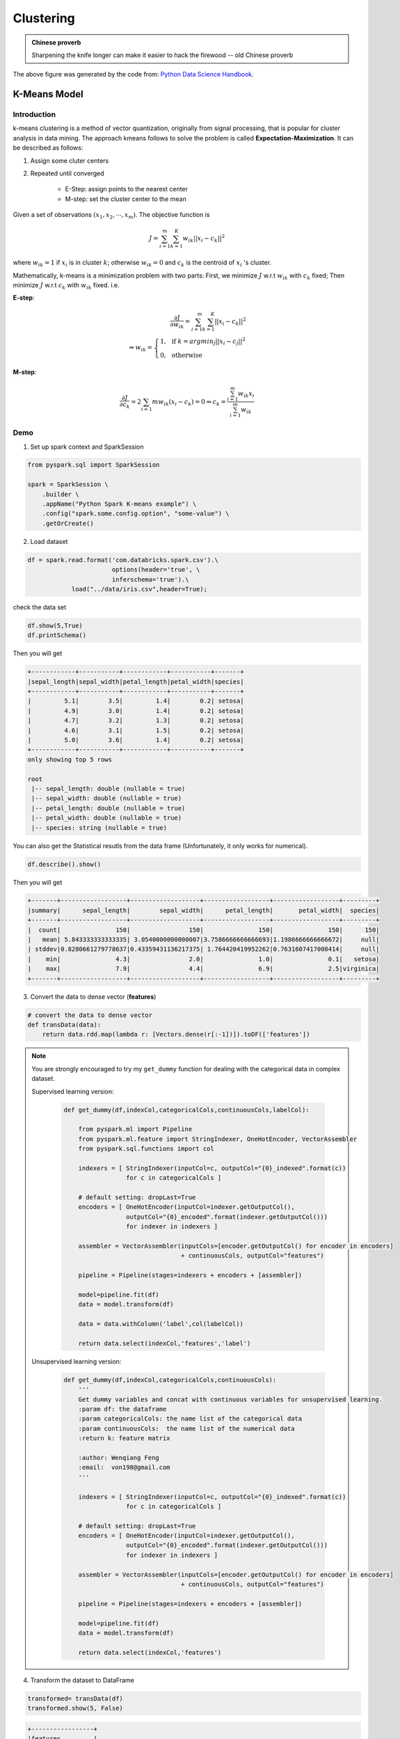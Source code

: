 
.. _clustering:

===========
Clustering
===========

.. admonition:: Chinese proverb

   Sharpening the knife longer can make it easier to hack the firewood -- old Chinese proverb

.. figure:: images/clustering_logo.png
   :align: center

The above figure was generated by the code from: `Python Data Science Handbook`_.

K-Means Model
+++++++++++++

Introduction
------------

k-means clustering is a method of vector quantization, originally from signal processing, that is popular for cluster analysis in data mining. The approach kmeans follows to solve the problem is called **Expectation-Maximization**. It can be described as follows:

1. Assign some cluter centers
2. Repeated until converged

	* E-Step: assign points to the nearest center
	* M-step: set the cluster center to the mean 


Given a set of observations :math:`(x_1, x_2, \cdots, x_m)`. The objective function is 

.. math::

	J = \sum_{i=1}^{m}\sum_{k=1}^{K}w_{ik} ||x_i-c_k||^2

where :math:`w_{ik}=1` if :math:`x_i` is in cluster :math:`k`; otherwise  :math:`w_{ik}=0` and :math:`c_k` is the centroid of :math:`x_i` 's cluster. 

Mathematically, k-means is a minimization problem with two parts: First, we minimize :math:`J` w.r.t :math:`w_{ik}` with :math:`c_k` fixed; Then minimize :math:`J` w.r.t :math:`c_k` with :math:`w_{ik}` fixed. i.e.

**E-step**: 

.. math::

	\frac{\partial J}{\partial w_{ik}} = \sum_{i=1}^{m}\sum_{k=1}^{K} ||x_i-c_k||^2\\
        \Rightarrow w_{ik} =\left\{
                \begin{array}{ll}
                  1, & \text{ if }{ k = argmin_{j} ||x_i-c_j||^2} \\
                  0, & \text{ otherwise }
                \end{array}
              \right.

**M-step**: 

.. math::
	
	\frac{\partial J}{\partial c_k} = 2\sum_{i=1}{m} w_{ik}(x_i-c_k) =0  \Rightarrow  
	c_k = \frac{\sum_{i=1}^{m}w_{ik}x_i}{\sum_{i=1}^{m}w_{ik}} 

Demo
----


1. Set up spark context and SparkSession

.. code-block:: python

	from pyspark.sql import SparkSession

	spark = SparkSession \
	    .builder \
	    .appName("Python Spark K-means example") \
	    .config("spark.some.config.option", "some-value") \
	    .getOrCreate()


2. Load dataset

.. code-block:: python

	df = spark.read.format('com.databricks.spark.csv').\
                               options(header='true', \
                               inferschema='true').\
                    load("../data/iris.csv",header=True);

check the data set

.. code-block:: python

	df.show(5,True)
	df.printSchema()

Then you will get 

.. code-block:: python

	+------------+-----------+------------+-----------+-------+
	|sepal_length|sepal_width|petal_length|petal_width|species|
	+------------+-----------+------------+-----------+-------+
	|         5.1|        3.5|         1.4|        0.2| setosa|
	|         4.9|        3.0|         1.4|        0.2| setosa|
	|         4.7|        3.2|         1.3|        0.2| setosa|
	|         4.6|        3.1|         1.5|        0.2| setosa|
	|         5.0|        3.6|         1.4|        0.2| setosa|
	+------------+-----------+------------+-----------+-------+
	only showing top 5 rows

	root
	 |-- sepal_length: double (nullable = true)
	 |-- sepal_width: double (nullable = true)
	 |-- petal_length: double (nullable = true)
	 |-- petal_width: double (nullable = true)
	 |-- species: string (nullable = true)

You can also get the Statistical resutls from the data frame 
(Unfortunately, it only works for numerical). 

.. code-block:: python

	df.describe().show()

Then you will get 

.. code-block:: python

	+-------+------------------+-------------------+------------------+------------------+---------+
	|summary|      sepal_length|        sepal_width|      petal_length|       petal_width|  species|
	+-------+------------------+-------------------+------------------+------------------+---------+
	|  count|               150|                150|               150|               150|      150|
	|   mean| 5.843333333333335| 3.0540000000000007|3.7586666666666693|1.1986666666666672|     null|
	| stddev|0.8280661279778637|0.43359431136217375| 1.764420419952262|0.7631607417008414|     null|
	|    min|               4.3|                2.0|               1.0|               0.1|   setosa|
	|    max|               7.9|                4.4|               6.9|               2.5|virginica|
	+-------+------------------+-------------------+------------------+------------------+---------+

3. Convert the data to dense vector (**features**)

.. code-block:: python

	# convert the data to dense vector
	def transData(data):
	    return data.rdd.map(lambda r: [Vectors.dense(r[:-1])]).toDF(['features'])

.. note::

  You are strongly encouraged to try my ``get_dummy`` function for dealing with the categorical data in complex dataset. 

  Supervised learning version:

	.. code-block:: python

		def get_dummy(df,indexCol,categoricalCols,continuousCols,labelCol):
		    
		    from pyspark.ml import Pipeline
		    from pyspark.ml.feature import StringIndexer, OneHotEncoder, VectorAssembler
		    from pyspark.sql.functions import col

		    indexers = [ StringIndexer(inputCol=c, outputCol="{0}_indexed".format(c))
		                 for c in categoricalCols ]

		    # default setting: dropLast=True
		    encoders = [ OneHotEncoder(inputCol=indexer.getOutputCol(),
		                 outputCol="{0}_encoded".format(indexer.getOutputCol())) 
		                 for indexer in indexers ]

		    assembler = VectorAssembler(inputCols=[encoder.getOutputCol() for encoder in encoders] 
		                                + continuousCols, outputCol="features")

		    pipeline = Pipeline(stages=indexers + encoders + [assembler])

		    model=pipeline.fit(df)
		    data = model.transform(df)
		    
		    data = data.withColumn('label',col(labelCol))
		    
		    return data.select(indexCol,'features','label')

  Unsupervised learning version:

	.. code-block:: python

		def get_dummy(df,indexCol,categoricalCols,continuousCols):
		    '''
		    Get dummy variables and concat with continuous variables for unsupervised learning.
		    :param df: the dataframe
		    :param categoricalCols: the name list of the categorical data  
		    :param continuousCols:  the name list of the numerical data
		    :return k: feature matrix

		    :author: Wenqiang Feng
		    :email:  von198@gmail.com
		    '''

		    indexers = [ StringIndexer(inputCol=c, outputCol="{0}_indexed".format(c))
		                 for c in categoricalCols ]

		    # default setting: dropLast=True
		    encoders = [ OneHotEncoder(inputCol=indexer.getOutputCol(),
		                 outputCol="{0}_encoded".format(indexer.getOutputCol()))
		                 for indexer in indexers ]

		    assembler = VectorAssembler(inputCols=[encoder.getOutputCol() for encoder in encoders]
		                                + continuousCols, outputCol="features")

		    pipeline = Pipeline(stages=indexers + encoders + [assembler])

		    model=pipeline.fit(df)
		    data = model.transform(df)

		    return data.select(indexCol,'features')

4. Transform the dataset to DataFrame

.. code-block:: python

	transformed= transData(df)
	transformed.show(5, False)

.. code-block:: python

	+-----------------+
	|features         |
	+-----------------+
	|[5.1,3.5,1.4,0.2]|
	|[4.9,3.0,1.4,0.2]|
	|[4.7,3.2,1.3,0.2]|
	|[4.6,3.1,1.5,0.2]|
	|[5.0,3.6,1.4,0.2]|
	+-----------------+
	only showing top 5 rows

5. Deal With Categorical Variables

.. code-block:: python

	from pyspark.ml import Pipeline
	from pyspark.ml.regression import LinearRegression
	from pyspark.ml.feature import VectorIndexer
	from pyspark.ml.evaluation import RegressionEvaluator

	# Automatically identify categorical features, and index them.
	# We specify maxCategories so features with > 4 distinct values are treated as continuous.

	featureIndexer = VectorIndexer(inputCol="features", \
	                               outputCol="indexedFeatures",\
	                               maxCategories=4).fit(transformed)

	data = featureIndexer.transform(transformed)                                         

Now you check your dataset with


.. code-block:: python

	data.show(5,True)

you will get

.. code-block:: python

	+-----------------+-----------------+
	|         features|  indexedFeatures|
	+-----------------+-----------------+
	|[5.1,3.5,1.4,0.2]|[5.1,3.5,1.4,0.2]|
	|[4.9,3.0,1.4,0.2]|[4.9,3.0,1.4,0.2]|
	|[4.7,3.2,1.3,0.2]|[4.7,3.2,1.3,0.2]|
	|[4.6,3.1,1.5,0.2]|[4.6,3.1,1.5,0.2]|
	|[5.0,3.6,1.4,0.2]|[5.0,3.6,1.4,0.2]|
	+-----------------+-----------------+
	only showing top 5 rows

.. note::

	Since clustering algorithms including k-means use distance-based measurements to determine the similarity between data points, It's strongly recommended to standardize the data to have a mean of zero and a standard deviation of one.


6. Elbow method to determine the optimal number of clusters for k-means clustering

.. code-block:: python

	import numpy as np
	cost = np.zeros(20)
	for k in range(2,20):
	    kmeans = KMeans()\
	            .setK(k)\
	            .setSeed(1) \
	            .setFeaturesCol("indexedFeatures")\
	            .setPredictionCol("cluster")
	                
	    model = kmeans.fit(data)
	    cost[k] = model.computeCost(data) # requires Spark 2.0 or later

.. code-block:: python

	import numpy as np
	import matplotlib.mlab as mlab
	import matplotlib.pyplot as plt
	import seaborn as sbs
	from matplotlib.ticker import MaxNLocator

	fig, ax = plt.subplots(1,1, figsize =(8,6))
	ax.plot(range(2,20),cost[2:20])
	ax.set_xlabel('k')
	ax.set_ylabel('cost')
	ax.xaxis.set_major_locator(MaxNLocator(integer=True))
	plt.show()


.. figure:: images/elbow.png
   :align: center



In my opinion, sometimes it's hard to choose the optimal number of the clusters by using the ``elbow method``. As shown in the following Figure, you can choose 3, 5 or even 8. I will choose ``3`` in this demo.

.. figure:: images/elbow_rfm.png
    :align: center

* Silhouette analysis

.. code-block:: python

	#PySpark libraries 
	from pyspark.ml import Pipeline
	from pyspark.ml.feature import StringIndexer, OneHotEncoder, VectorAssembler
	from pyspark.sql.functions import col, percent_rank, lit
	from pyspark.sql.window import Window
	from pyspark.sql import DataFrame, Row
	from pyspark.sql.types import StructType
	from functools import reduce  # For Python 3.x 

	from pyspark.ml.clustering import KMeans
	from pyspark.ml.evaluation import ClusteringEvaluator

	def optimal_k(df_in,index_col,k_min, k_max,num_runs):
	    '''
	    Determine optimal number of clusters by using Silhoutte Score Analysis.
	    :param df_in: the input dataframe 
	    :param index_col: the name of the index column 
	    :param k_min: the train dataset
	    :param k_min: the minmum number of the clusters  
	    :param k_max: the maxmum number of the clusters
	    :param num_runs: the number of runs for each fixed clusters
	    
	    :return k: optimal number of the clusters
	    :return silh_lst: Silhouette score
	    :return r_table: the running results table  

	    :author: Wenqiang Feng
	    :email:  von198@gmail.com    
	    '''

	    start = time.time()
	    silh_lst = []
	    k_lst = np.arange(k_min, k_max+1)

	    r_table = df_in.select(index_col).toPandas()
	    r_table = r_table.set_index(index_col)
	    centers = pd.DataFrame()
	    
	    for k in k_lst:
	        silh_val = []
	        for run in np.arange(1, num_runs+1):

	            # Trains a k-means model.
	            kmeans = KMeans()\
	                    .setK(k)\
	                    .setSeed(int(np.random.randint(100, size=1)))
	            model = kmeans.fit(df_in)

	            # Make predictions
	            predictions = model.transform(df_in)
	            r_table['cluster_{k}_{run}'.format(k=k, run=run)]= predictions.select('prediction').toPandas()  

	            # Evaluate clustering by computing Silhouette score
	            evaluator = ClusteringEvaluator()
	            silhouette = evaluator.evaluate(predictions)
	            silh_val.append(silhouette)

	        silh_array=np.asanyarray(silh_val)
	        silh_lst.append(silh_array.mean())

	    elapsed =  time.time() - start

	    silhouette = pd.DataFrame(list(zip(k_lst,silh_lst)),columns = ['k', 'silhouette'])
	    
	    print('+------------------------------------------------------------+')
	    print("|         The finding optimal k phase took %8.0f s.       |" %(elapsed))   
	    print('+------------------------------------------------------------+')


	    return k_lst[np.argmax(silh_lst, axis=0)], silhouette , r_table 

.. code-block:: python

	k, silh_lst, r_table = optimal_k(scaledData,index_col,k_min, k_max,num_runs)
    
	+------------------------------------------------------------+
	|         The finding optimal k phase took     1783 s.       |
	+------------------------------------------------------------+

.. code-block:: python

	spark.createDataFrame(silh_lst).show()

	+---+------------------+
	|  k|        silhouette|
	+---+------------------+
	|  3|0.8045154385557953|
	|  4|0.6993528775512052|
	|  5|0.6689286654221447|
	|  6|0.6356184024841809|
	|  7|0.7174102265711756|
	|  8|0.6720861758298997|
	|  9| 0.601771359881241|
	| 10|0.6292447334578428|
	+---+------------------+

From the silhouette list, we can choose ``3`` as the optimal number of the clusters. 

.. warning::

   ``ClusteringEvaluator`` in ``pyspark.ml.evaluation`` requires Spark 2.4 or later!! 

7. Pipeline Architecture

.. code-block:: python

	from pyspark.ml.clustering import KMeans, KMeansModel

	kmeans = KMeans() \
	          .setK(3) \
	          .setFeaturesCol("indexedFeatures")\
	          .setPredictionCol("cluster")

	# Chain indexer and tree in a Pipeline
	pipeline = Pipeline(stages=[featureIndexer, kmeans])

	model = pipeline.fit(transformed)

	cluster = model.transform(transformed)

8. k-means clusters 

.. code-block:: python

	cluster = model.transform(transformed)


.. code-block:: python

	+-----------------+-----------------+-------+
	|         features|  indexedFeatures|cluster|
	+-----------------+-----------------+-------+
	|[5.1,3.5,1.4,0.2]|[5.1,3.5,1.4,0.2]|      1|
	|[4.9,3.0,1.4,0.2]|[4.9,3.0,1.4,0.2]|      1|
	|[4.7,3.2,1.3,0.2]|[4.7,3.2,1.3,0.2]|      1|
	|[4.6,3.1,1.5,0.2]|[4.6,3.1,1.5,0.2]|      1|
	|[5.0,3.6,1.4,0.2]|[5.0,3.6,1.4,0.2]|      1|
	|[5.4,3.9,1.7,0.4]|[5.4,3.9,1.7,0.4]|      1|
	|[4.6,3.4,1.4,0.3]|[4.6,3.4,1.4,0.3]|      1|
	|[5.0,3.4,1.5,0.2]|[5.0,3.4,1.5,0.2]|      1|
	|[4.4,2.9,1.4,0.2]|[4.4,2.9,1.4,0.2]|      1|
	|[4.9,3.1,1.5,0.1]|[4.9,3.1,1.5,0.1]|      1|
	|[5.4,3.7,1.5,0.2]|[5.4,3.7,1.5,0.2]|      1|
	|[4.8,3.4,1.6,0.2]|[4.8,3.4,1.6,0.2]|      1|
	|[4.8,3.0,1.4,0.1]|[4.8,3.0,1.4,0.1]|      1|
	|[4.3,3.0,1.1,0.1]|[4.3,3.0,1.1,0.1]|      1|
	|[5.8,4.0,1.2,0.2]|[5.8,4.0,1.2,0.2]|      1|
	|[5.7,4.4,1.5,0.4]|[5.7,4.4,1.5,0.4]|      1|
	|[5.4,3.9,1.3,0.4]|[5.4,3.9,1.3,0.4]|      1|
	|[5.1,3.5,1.4,0.3]|[5.1,3.5,1.4,0.3]|      1|
	|[5.7,3.8,1.7,0.3]|[5.7,3.8,1.7,0.3]|      1|
	|[5.1,3.8,1.5,0.3]|[5.1,3.8,1.5,0.3]|      1|
	+-----------------+-----------------+-------+
	only showing top 20 rows


.. _Python Data Science Handbook: https://jakevdp.github.io/PythonDataScienceHandbook/06.00-figure-code.html#Expectation-Maximization
.. _Spark vs. Hadoop MapReduce: https://www.xplenty.com/blog/2014/11/apache-spark-vs-hadoop-mapreduce/
.. _Vipin Tyagi: https://www.quora.com/profile/Vipin-Tyagi-9
.. _Yassine Alouini: https://www.quora.com/profile/Yassine-Alouini



